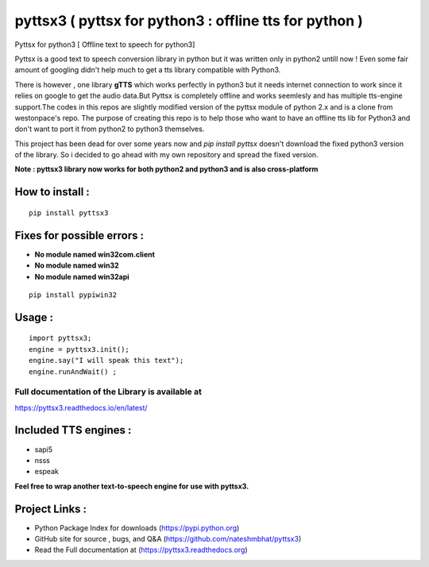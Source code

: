 *******************************************************
pyttsx3 ( pyttsx for python3 : offline tts for python )
*******************************************************

Pyttsx for python3 [ Offline text to speech for python3]

Pyttsx is a good text to speech conversion library in python but it was written only in python2 untill now !
Even some fair amount of googling didn't help much to get a tts library compatible with Python3. 

There is however , one library **gTTS** which works perfectly in python3 but it needs internet connection to work since it relies on google to get the audio data.But Pyttsx is completely offline and works seemlesly and has multiple tts-engine support.The codes in this repos are slightly modified version of the pyttsx module of python 2.x and is a clone from westonpace's repo. The purpose of creating this repo is to help those who want to have an offline tts lib for Python3 and don't want to port  it from python2 to python3 themselves. 

This project has been dead for over some years now and `pip install pyttsx` doesn't download the fixed python3 version of the library. So i decided to go ahead with my own repository and spread the fixed version.


**Note : pyttsx3 library now works for both python2 and python3 and is also cross-platform**



How to install :
********************
::

	pip install pyttsx3



Fixes for possible errors :
*****************************

* **No module named win32com.client**
* **No module named win32**
* **No module named win32api**

::

	pip install pypiwin32



Usage :
************
::

	import pyttsx3;
	engine = pyttsx3.init();
	engine.say("I will speak this text");
	engine.runAndWait() ; 


**Full documentation of the Library is available at**
########################################################

https://pyttsx3.readthedocs.io/en/latest/


Included TTS engines :
*************************
* sapi5
* nsss
* espeak

**Feel free to wrap another text-to-speech engine for use with pyttsx3.**


Project Links :
*********************

* Python Package Index for downloads (https://pypi.python.org)
* GitHub site for source , bugs, and Q&A (https://github.com/nateshmbhat/pyttsx3)
* Read the Full documentation at (https://pyttsx3.readthedocs.org)
